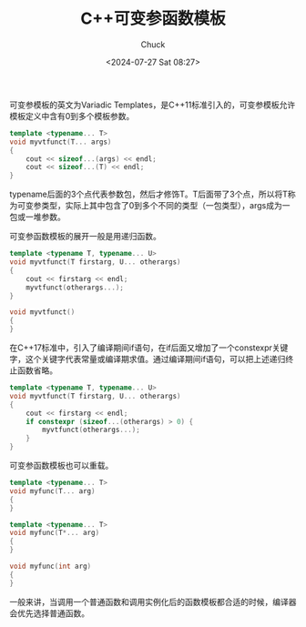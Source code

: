 #+TITLE: C++可变参函数模板
#+AUTHOR: Chuck
#+DATE: <2024-07-27 Sat 08:27>

可变参模板的英文为Variadic Templates，是C++11标准引入的，可变参模板允许模板定义中含有0到多个模板参数。

#+begin_src cpp
template <typename... T>
void myvtfunct(T... args)
{
    cout << sizeof...(args) << endl;
    cout << sizeof...(T) << endl;
}
#+end_src

typename后面的3个点代表参数包，然后才修饰T。T后面带了3个点，所以将T称为可变参类型，实际上其中包含了0到多个不同的类型（一包类型），args成为一包或一堆参数。

可变参函数模板的展开一般是用递归函数。

#+begin_src cpp
template <typename T, typename... U>
void myvtfunct(T firstarg, U... otherargs)
{
    cout << firstarg << endl;
    myvtfunct(otherargs...);
}

void myvtfunct()
{
}
#+end_src

在C++17标准中，引入了编译期间if语句，在if后面又增加了一个constexpr关键字，这个关键字代表常量或编译期求值。通过编译期间if语句，可以把上述递归终止函数省略。

#+begin_src cpp
template <typename T, typename... U>
void myvtfunct(T firstarg, U... otherargs)
{
    cout << firstarg << endl;
    if constexpr (sizeof...(otherargs) > 0) {
        myvtfunct(otherargs...);
    }
}
#+end_src

可变参函数模板也可以重载。

#+begin_src cpp
template <typename... T>
void myfunc(T... arg)
{
}

template <typename... T>
void myfunc(T*... arg)
{
}

void myfunc(int arg)
{
}
#+end_src

一般来讲，当调用一个普通函数和调用实例化后的函数模板都合适的时候，编译器会优先选择普通函数。


